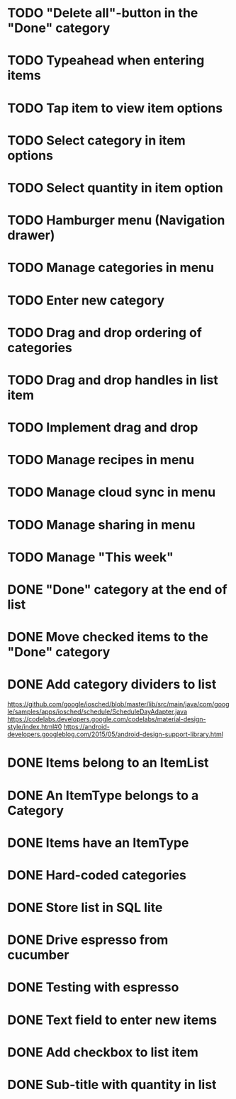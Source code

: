 * TODO "Delete all"-button in the "Done" category
* TODO Typeahead when entering items
* TODO Tap item to view item options
* TODO Select category in item options
* TODO Select quantity in item option
* TODO Hamburger menu (Navigation drawer)
* TODO Manage categories in menu
* TODO Enter new category
* TODO Drag and drop ordering of categories
* TODO Drag and drop handles in list item
* TODO Implement drag and drop

* TODO Manage recipes in menu
* TODO Manage cloud sync in menu
* TODO Manage sharing in menu
* TODO Manage "This week"


* DONE "Done" category at the end of list
* DONE Move checked items to the "Done" category
* DONE Add category dividers to list
  https://github.com/google/iosched/blob/master/lib/src/main/java/com/google/samples/apps/iosched/schedule/ScheduleDayAdapter.java
  https://codelabs.developers.google.com/codelabs/material-design-style/index.html#0
  https://android-developers.googleblog.com/2015/05/android-design-support-library.html

* DONE Items belong to an ItemList
* DONE An ItemType belongs to a Category
* DONE Items have an ItemType
* DONE Hard-coded categories
* DONE Store list in SQL lite
* DONE Drive espresso from cucumber
* DONE Testing with espresso
* DONE Text field to enter new items
* DONE Add checkbox to list item
* DONE Sub-title with quantity in list 
